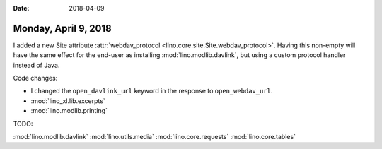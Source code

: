 :date: 2018-04-09

=====================
Monday, April 9, 2018
=====================

I added a new Site attribute :attr:`webdav_protocol
<lino.core.site.Site.webdav_protocol>`.  Having this non-empty will
have the same effect for the end-user as installing
:mod:`lino.modlib.davlink`, but using a custom protocol handler
instead of Java.

Code changes:

- I changed the ``open_davlink_url`` keyword in the response to
  ``open_webdav_url``.
  
- :mod:`lino_xl.lib.excerpts`
- :mod:`lino.modlib.printing`

TODO:

:mod:`lino.modlib.davlink`
:mod:`lino.utils.media`
:mod:`lino.core.requests`
:mod:`lino.core.tables`
    





